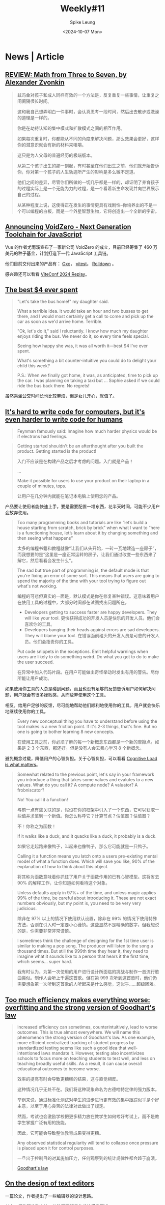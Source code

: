 #+title: Weekly#11
#+INDEX: weekly!#11
#+date: <2024-10-07 Mon>
#+lastmod: <2024-10-07 Mon 17:56>
#+author: Spike Leung
#+email: l-yanlei@hotmail.com
#+description: ""
#+tags: weekly
#+OPTIONS: toc:1

* News | Article

** [[https://www.thepsmiths.com/p/review-math-from-three-to-seven-by][REVIEW: Math from Three to Seven, by Alexander Zvonkin]]

#+begin_quote
兹冯金对孩子和成人同样有效的一个方法是，反复重复一些事情，让重复之间间隔很长时间。

这和我自己想弄明白一件事时，会认真思考一段时间，然后出去散步或洗澡的道理是一样的。

你是在劫持认知的集中模式和扩散模式之间的相互作用。

如果每次重复时，你都能从不同的角度来解决问题，那么效果会更好，这样你的潜意识就会有新的材料来咀嚼。
#+end_quote

#+begin_quote
这只是为人父母的普遍经历的极端版本。

从第二个孩子出生的那一刻起，有时甚至在他们出生之前，他们就开始告诉你，你对第一个孩子的人生轨迹所产生的影响是多么微不足道。

他们之间的差异，尽管你们所做的一切几乎都是一样的，却证明了养育孩子的过程实际上是一个无能为力的过程，是一个看着新生命发现并向世界展示自己的过程。

从某种程度上说，这使得正在发生的事情更具有戏剧性--你培养出的不是一个可以编程的白板，而是一个外星智慧生物，它将创造出一个全新的宇宙。
#+end_quote

** [[https://voidzero.dev/posts/announcing-voidzero-inc][Announcing VoidZero - Next Generation Toolchain for JavaScript]]

Vue 的作者尤雨溪宣布了一家新公司 VoidZero 的成立，目前已经筹集了 460 万美元的种子基金，计划打造下一代 JavaScript 工具链。

他们目前交付出来的产品有： [[https://oxc.rs/][Oxc]]， [[https://vitest.dev/][vitest]]， [[https://rolldown.rs/][Rolldown]] 。

感兴趣还可以看看 [[https://viteconf.org/24/replay][ViteConf 2024 Replay]]。

** [[https://papanotes.com/the-best-4-ever-spent][The best $4 ever spent]]

#+begin_quote
"Let's take the bus home!" my daughter said.

What a terrible idea. It would take an hour and two busses to get there, and I would most certainly get a call to come and pick up the car as soon as we'd arrive home. Terrible.

"Ok, let's do it," said I reluctantly. I know how much my daughter enjoys riding the bus. We never do it, so every time feels special.

Seeing how happy she was, it was all worth it—best $4 I've ever spent.

What's something a bit counter-intuitive you could do to delight your child this week?

P.S.: When we finally got home, it was, as anticipated, time to pick up the car. I was planning on taking a taxi but ... Sophie asked if we could ride the bus back there. No regrets!
#+end_quote

虽然乘坐公交时间长也比较麻烦，但是女儿开心，就值了。

** [[https://erikbern.com/2024/09/27/its-hard-to-write-code-for-humans.html][It's hard to write code for computers, but it's even harder to write code for humans]]

#+begin_quote
Feynman famously said: Imagine how much harder physics would be if electrons had feelings.
#+end_quote

#+begin_quote
Getting started shouldn't be an afterthought after you built the product. Getting started is the product!

入门不应该是在构建产品之后才考虑的问题。入门就是产品！

...

Make it possible for users to use your product on their laptop in a couple of minutes, tops.

让用户在几分钟内就能在笔记本电脑上使用您的产品。
#+end_quote

产品要让使用者能快速上手，要是需要配置一堆东西，花半天时间，可能不少用户会放弃使用。

#+begin_quote
Too many programming books and tutorials are like “let’s build a house starting from scratch, brick by brick” when what I want to “here is a functioning house, let’s learn about it by changing something and then seeing what happens”

太多的编程书籍和教程就像“让我们从头开始，一砖一瓦地建造一座房子”，而我想要的是“这里是一座正常运转的房子，让我们通过改变一些东西来了解它，然后看看会发生什么”。
#+end_quote

#+begin_quote
The sad but true part of programming is, the default mode is that you're fixing an error of some sort. This means that users are going to spend the majority of the time with your tool trying to figure out what's not working.

编程的可悲但真实的一面是，默认模式是你在修复某种错误。这意味着用户在使用工具的过程中，大部分时间都在试图找出问题所在。

- Developers getting to success faster are happy developers. They will like your tool. 更快获得成功的开发人员是快乐的开发人员。他们会喜欢你的工具。
- Developers banging their heads against errors are sad developers. They will blame your tool. 在错误面前磕头的开发人员是可悲的开发人员。他们会指责你的工具。

Put code snippets in the exceptions. Emit helpful warnings when users are likely to do something weird. Do what you got to do to make the user succeed.

在异常中加入代码片段。在用户可能做出奇怪举动时发出有用的警告。尽你所能让用户成功。
#+end_quote

如果使用你工具的人总是碰到问题，而且也没有足够的反馈告诉用户如何解决问题，用户就会有很多挫败感，从而放弃使用这个工具。

相反，给用户足够的反馈，尽可能地帮助他们顺利地使用你的工具，用户就会快乐地继续使用你的工具。

#+begin_quote
Every new conceptual thing you have to understand before using the tool makes is a new friction point. If it's 2-3 things, that's fine. But no one is going to bother learning 8 new concepts.

在使用工具之前，你必须了解的每一个新概念东西都是一个新的摩擦点。如果是 2-3 个东西，那还好。但是没有人会去费心学习 8 个新概念。
#+end_quote

避免概念过载，降低用户的心智负担。关于心智负担，可以看看 [[https://github.com/zakirullin/cognitive-load][Cognitive Load is what matters]]。

#+begin_quote
Somewhat related to the previous point, let's say in your framework you introduce a thing that takes some values and evalutes to a new values. What do you call it? A compute node? A valuator? A frobniscator?

No! You call it a function!

与前一点有些关联的是，假设在你的框架中引入了一个东西，它可以获取一些值并求值到一个新值。你怎么称呼它？计算节点？估值器？估值器？

不！你称之为函数！

If it walks like a duck, and it quacks like a duck, it probably is a duck.

如果它走起路来像鸭子，叫起来也像鸭子，那么它可能就是一只鸭子。

Calling it a function means you latch onto a users pre-existing mental model of what a function does. Which will save you like, 90% of the explanation of how to think about this object.

将其称为函数意味着你抓住了用户关于函数作用的已有心智模型。这将省去 90% 的解释工作，让你知道如何看待这个对象。
#+end_quote

#+begin_quote
Unless defaults apply in 97%+ of the time, and unless magic applies 99% of the time, be careful about introducing it. These are not exact numbers obviously, but my point is, you need to be very very judicious.

除非在 97% 以上的情况下使用默认设置，除非在 99% 的情况下使用特殊方法，否则在引入时一定要小心谨慎。这些显然不是精确的数字，但我想说的是，你需要非常非常谨慎。
#+end_quote

#+begin_quote
I sometimes think the challenge of designing for the 1st time user is similar to making a pop song. The producer will listen to the song a thousand times. But still the 999th time they hear it, they need to imagine what it sounds like to a person that hears it the first time, which seems… super hard.

我有时认为，为第一次使用的用户进行设计所面临的挑战与制作一首流行歌曲类似。制作人会听上千遍这首歌。但在第 999 次听到这首歌时，他们仍需要想象第一次听到这首歌的人听起来是什么感觉，这似乎......超级困难。
#+end_quote

** [[https://sohl-dickstein.github.io/2022/11/06/strong-Goodhart.html][Too much efficiency makes everything worse: overfitting and the strong version of Goodhart's law]]

#+begin_quote
Increased efficiency can sometimes, counterintuitively, lead to worse outcomes. This is true almost everywhere. We will name this phenomenon the strong version of Goodhart's law. As one example, more efficient centralized tracking of student progress by standardized testing seems like such a good idea that well-intentioned laws mandate it. However, testing also incentivizes schools to focus more on teaching students to test well, and less on teaching broadly useful skills. As a result, it can cause overall educational outcomes to become worse.

效率的提高有时会导致更糟糕的结果，这与直觉相反。

这种情况几乎无处不在。我们将这种现象命名为古德哈特定律的强力版本。

举例来说，通过标准化测试对学生的进步进行更有效的集中跟踪似乎是个好主意，以至于用心良苦的法律对此做出了规定。

然而，考试也会激励学校把更多精力放在教学生如何考好考试上，而不是教学生掌握广泛有用的技能。

因此，它可能会导致整体教育成果变得更糟。
#+end_quote

#+begin_quote
Any observed statistical regularity will tend to collapse once pressure is placed upon it for control purposes.

一旦出于控制目的对其施加压力，任何观察到的统计规律性都会趋于崩溃。

[[https://www.wikiwand.com/en/articles/Goodhart%27s_law][Goodhart's law]]
#+end_quote

** [[https://arxiv.org/abs/2008.06030][On the design of text editors]]

一篇论文，作者提出了一些编辑器的设计思路。

其中，将注释放到左边，让注释更明显的设计感觉不错。

** [[http://literateprogramming.com/index.html][Literate Programming]]

文学编程，我理解就是反转注释和代码的重要性，不再编写包含文档的代码，而是编写包含代码的文档。

#+begin_quote
I believe that the time is ripe for significantly better documentation of programs, and that we can best achieve this by considering programs to be works of literature. Hence, my title: "Literate Programming."

我认为，大幅改进程序文档的时机已经成熟，而将程序视为文学作品是实现这一目标的最佳途径。因此，我的标题是"文学编程"。

Let us change our traditional attitude to the construction of programs: Instead of imagining that our main task is to instruct a computer what to do, let us concentrate rather on explaining to human beings what we want a computer to do.

让我们改变传统的程序设计态度：与其认为我们的主要任务是指导计算机做什么，不如让我们集中精力向人类解释我们希望计算机做什么。

-- Donald Knuth. "Literate Programming (1984)" in Literate Programming. CSLI, 1992, pg. 99.
#+end_quote

** [[https://www.gov.uk/service-manual/technology/using-progressive-enhancement][Building a robust frontend using progressive enhancement]]

#+begin_quote
Progressive enhancement is a way of building websites and applications based on the idea that you should make your page work with HTML first.

Only after this can you add anything else like Cascading Style Sheets (CSS) and JavaScript.

渐进增强是一种构建网站和应用程序的方法，它基于这样一种理念，即首先要让页面使用 HTML 运行。

然后才能添加其他内容，如 CSS 和 JavaScript。
#+end_quote

文章提出了一些建议，主要是为了让页面稳健，不容易出错。

#+begin_quote
Progressive enhancement means building the interface of a website or application in layers. If the user’s browser only supports HTML they get content and forms. If the user’s browser also supports styles and fonts the application looks better. If it can run JavaScript the user gains extra interactions. Only the core HTML though is required in order to meet users’ basic needs.

渐进增强意味着分层构建网站或应用程序的界面。

如果用户的浏览器只支持HTML，他们就会得到内容和表单。

如果用户的浏览器还支持样式和字体，应用程序就会看起来更好。

如果它能运行 JavaScript ，用户就能获得额外的交互。

满足用户的基本需求只需要核心的 HTML。

-- [[https://technology.blog.gov.uk/2016/09/19/why-we-use-progressive-enhancement-to-build-gov-uk/][Why we use progressive enhancement to build GOV.UK]]
#+end_quote

** [[https://jimmyhmiller.github.io/raised][Being Raised by the Internet]]

#+begin_quote
They may not have set out to share out of altrusitic motivations. I am certain they never intended to inspire a 12 year-old kid to find a better life. But it doesn't matter their motivations. They changed my life. All I can say is thank you. Thank you for sharing your work. Thank you for your blogs posts, your tutorials, thank you for your slashdot comments, for your posts on digg. No matter how small your contribution, it mattered to me. You changed my life. Thank you.

他们也许并不是出于利他主义的动机才开始分享的。

我确信他们从未想过要激励一个 12 岁的孩子去寻找更美好的生活。

但他们的动机并不重要。他们改变了我的生活。我只能说谢谢你们。

感谢你们分享自己的作品。感谢你们的博客文章、教程，感谢你们在 slashdot 上的评论，感谢你们在 digg 上的文章。

无论你的贡献有多小，对我来说都很重要。你们改变了我的生活。谢谢你们。

#+end_quote
** [[https://eslint.org/blog/2024/10/eslint-json-markdown-support/][ESLint now officially supports linting of JSON and Markdown]]

Eslint 现在可以 lint JSON 和 Markdown 了，真不错。


* Tutorial

** [[https://www.linuxfromscratch.org/index.html][Linux From Scratch]]

#+begin_quote
Linux From Scratch (LFS) is a project that provides you with step-by-step instructions for building your own custom Linux system, entirely from source code.
#+end_quote

** [[https://shipit.dev/posts/from-utterances-to-giscus.html][Moving from utterances to giscus]]

前阵子将评论系统从 utterances 换成了 giscus，参考了这篇文章。

原来 utterances 生成的 issues 可以批量转换成 giscus 的 discussions。（参考 [[https://docs.github.com/en/discussions/managing-discussions-for-your-community/managing-discussions#converting-issues-based-on-labels][Converting issues based on labels]]）

** [YouTube][[https://www.youtube.com/watch?v=JUS6EPMbk0U&ab_channel=devongovett][Bundling Past, Present, and Future]]

关于 bundle 工具的过去、现在和未来。

** [[https://janhesters.com/blog/unleash-javascripts-potential-with-functional-programming][Unleash JavaScript's Potential with Functional Programming]]

JS 函数式编程入门，非常多的概念，准备好一杯咖啡再慢慢看吧 :P


* Code

** [[https://frontendmasters.com/blog/whats-the-difference-between-htmls-dialog-element-and-popovers/][What’s the Difference Between HTML’s Dialog Element and Popovers?]]

[[https://developer.mozilla.org/en-US/docs/Web/HTML/Element/dialog][<dialog>]] 和 [[https://developer.mozilla.org/en-US/docs/Web/HTML/Global_attributes/popover][popover]] 的详尽比较。

** [[https://www.smashingmagazine.com/2024/09/how-manage-dangerous-actions-user-interfaces/][How To Manage Dangerous Actions In User Interfaces]]

对于页面上的“危险操作”，如何设计交互。

#+begin_quote
Therefore, a dangerous action does not necessarily mean deleting something.

Some examples may include the following:

- Sending an email
- Placing an order
- Publishing a post
- Making a bank transaction
- Granting or revoking permissions.
- ...
#+end_quote

一种常见的交互是 Modal，在使用 Modal 的时候最好详细描述操作的影响，而不是仅仅一句“你确定吗”，让人摸不着头脑。

有时只是让用户确认还不够，可能还需要用户输入一些内容才允许完成操作，例如 GitHub 删除 Repo 时的交互。

此外文中还提到了其他方法：

- Danger Zone
- Inline Guards
- Two-factor Authorization Confirmation
- Second-person Confirmation (类似 Pull request，需要另一个人的审批)
- ...

最后作者还补充了一个交互更好的例子。

** [[https://css-tricks.com/how-to-make-a-scroll-to-select-form-control/][How to Make a “Scroll to Select” Form Control]]

作者实现了一种滚动选择元素的组件，类似 select。

用到了 [[https://developer.mozilla.org/en-US/docs/Web/CSS/overscroll-behavior][overscroll-behavior]]，[[https://developer.mozilla.org/en-US/docs/Web/CSS/scroll-snap-type][scroll-snap-type]]，[[https://developer.mozilla.org/en-US/docs/Web/API/Intersection_Observer_API][Intersection Observer API]] 等。

** [[https://www.smashingmagazine.com/2024/09/svg-coding-examples-recipes-writing-vectors-by-hand/][SVG Coding Examples: Useful Recipes For Writing Vectors By Hand]]

结合 JS 去绘制 SVG，将一些 SVG 的变量抽离出来定义，用 JS 计算，这样手写 SVG 就会相对容易一点。

** [YouTube][[https://www.youtube.com/watch?v=tnSzkAiiQ4w&ab_channel=KevinPowell][Dynamic numbering with CSS counters]]

关于 [[https://developer.mozilla.org/en-US/docs/Web/CSS/counter][counter()]] 的一些用法，但是其实 [[https://developer.mozilla.org/en-US/docs/Web/CSS/list-style][list-style]] 也能实现类似的功能。

** [[https://9elements.com/blog/building-the-perfect-logo-strip/][Building the Perfect Logo Strip]]

logo 的高度宽度都不太相同，当把多个 logo 放在一起做成 logo 条的时候，如何让不同 logo 保持视觉上的平衡？

文章提出一种基于 logo 长宽比调整高度的方法。


* Cool Bit

** [[https://2019.makemepulse.com/][make meplse]]

一个手绘风格的网站，画风，音乐，交互都不错。

** [[https://codepen.io/ivorjetski/pen/jOgEyPO][CSS Music Video - No Images - Pure Code.]]

一个用 CSS 实现的音乐视频。

** [[https://aschmelyun.com/blog/getting-my-daily-news-from-a-dot-matrix-printer/][Getting my daily news from a dot matrix printer]]

作者不想每天看屏幕，恰好买了一个点阵打印机（像是打印发票用的打印机），就想着能不能把每天想看的头条打印在一张纸上。

** [[https://noise.jake.fun/][noise]]

在屏幕不同的位置，会得到不同频率的噪声。

** [[https://simonwillison.net/2024/Sep/29/notebooklm-audio-overview/][NotebookLM’s automatically generated podcasts are surprisingly effective]]

Google 的一个产品，将一些资料喂给它，它可以生成一段很逼真的播客。

** [[https://github.com/mitoma/kashiki2][炊紙 kashikishi]]

炊紙(kashikishi) is a text editor that utilizes GPU to edit text in a 3D space.

编辑交互看起来不错，不过目前只能作为一个方便的记事本，不具备打开和编辑任意文件的功能。


* Tool | Library

** [[https://open-source-license-chooser.toolsnav.top/zh/][开源许可证选择器]]

通过几个选项，找到满足你需要的许可证。

** [[https://vectorcraftr.com/][vectorcraftr]]

一些免费的插画，种类比较多。

** [[https://github.com/DoneDeal0/superdiff][Superdiff]]

Superdiff compares two arrays or objects and returns a full diff of their differences in a readable format.

** [[https://github.com/steveukx/git-js][Simple Git]]

A light weight interface for running git commands in any node.js application.

** [[https://github.com/bokub/gradient-string][gradient-string]]

Beautiful color gradients in terminal output.

** [[https://placeholderjs.com][Ridiculously simple and lightweight placeholders]]

图片占位工具，类似的还有 [[https://temp.im/][temp.im]]。

** [[https://github.com/evanwashere/mitata][mitata]]

mitata is a powerful JavaScript benchmarking library with ascii visualizations, automatic garbage collection, and built-in confirmation bias

** [[https://datavizcatalogue.com/index.html][The Data Visualisation Catalogue]]

网站提供了很多图表，并进行分类和解释。

当有一些数据需要可视化，但是不清楚用什么图表比较合适的时候可以参考一下。


* 推荐博客

** [[https://www.ftium4.com/ux-weekly-204.html][体验碎周报]]

周报会分享一些用户体验相关的内容，还不错。


* Music

前阵子看了《[[https://www.bilibili.com/video/BV1WZxLe6EmA/][为什么他们的歌总是让人难过?Radiohead伤心三部曲 第二集丨HOPICO]]》，又把 [[https://music.163.com/#/artist?id=99384][Radiohead]] 找出来听了听。

很喜欢他们那张《[[https://music.163.com/#/album?id=1720842][In Rainbows]]》，器乐和旋律带来的听感很丰富。

如果你想听听他们所有的专辑，我将他们整理成了歌单《[[https://music.163.com/#/playlist?id=12659122911][Radiohead]]》，按照专辑的发布年份倒序排列。
